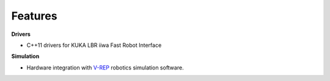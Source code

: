 .. _Features:

Features
========

**Drivers**

- C++11 drivers for KUKA LBR iiwa Fast Robot Interface

**Simulation**

- Hardware integration with `V-REP <http://http://www.coppeliarobotics.com/index.html>`_ robotics simulation software.


